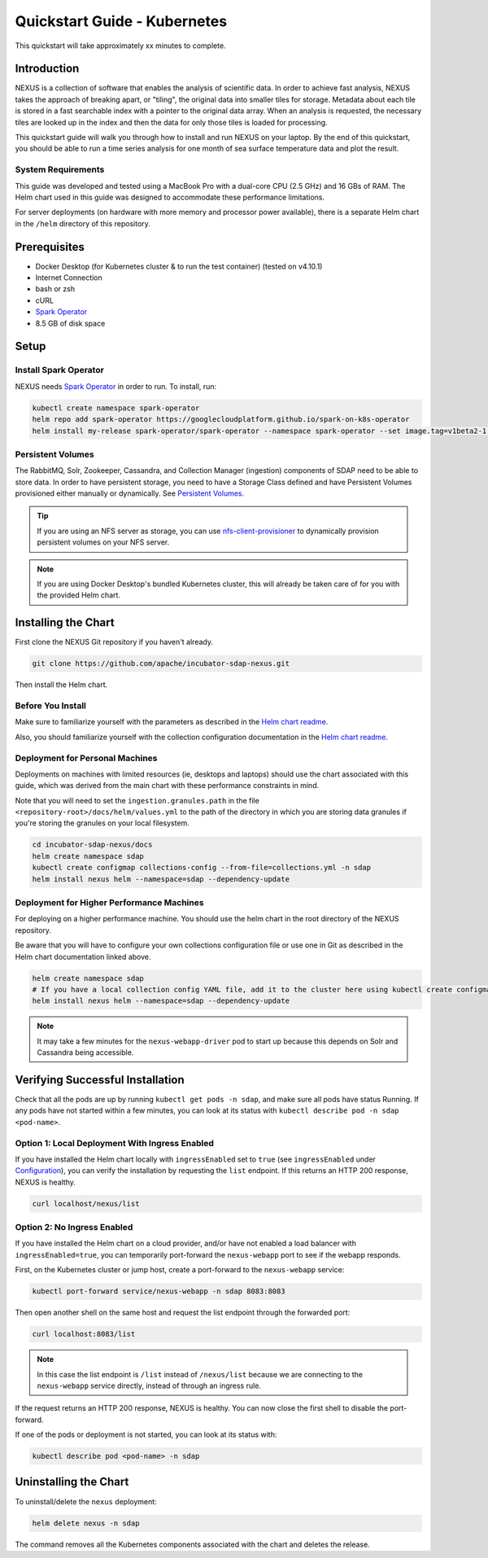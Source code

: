 .. _quickstart:

*****************
Quickstart Guide - Kubernetes
*****************

This quickstart will take approximately xx minutes to complete.

Introduction
=============

NEXUS is a collection of software that enables the analysis of scientific data. In order to achieve fast analysis, NEXUS takes the approach of breaking apart, or "tiling", the original data into smaller tiles for storage. Metadata about each tile is stored in a fast searchable index with a pointer to the original data array. When an analysis is requested, the necessary tiles are looked up in the index and then the data for only those tiles is loaded for processing.

This quickstart guide will walk you through how to install and run NEXUS on your laptop. By the end of this quickstart, you should be able to run a time series analysis for one month of sea surface temperature data and plot the result.

.. _quickstart-sys-requirements:

System Requirements
--------------------

This guide was developed and tested using a MacBook Pro with a dual-core CPU (2.5 GHz) and 16 GBs of RAM. The Helm chart used in this guide was designed to accommodate these performance limitations.

For server deployments (on hardware with more memory and processor power available), there is a separate Helm chart in the ``/helm`` directory of this repository.

.. _quickstart-prerequisites:

Prerequisites
==============

* Docker Desktop (for Kubernetes cluster & to run the test container) (tested on v4.10.1)
* Internet Connection
* bash or zsh
* cURL
* `Spark Operator <https://github.com/helm/charts/tree/master/incubator/sparkoperator>`_
* 8.5 GB of disk space

Setup
======

.. _quickstart-spark-operator:

Install Spark Operator
-------------------

NEXUS needs `Spark Operator <https://github.com/helm/charts/tree/master/incubator/sparkoperator>`_ in order to run. To install, run:

.. code-block:: bash

  kubectl create namespace spark-operator
  helm repo add spark-operator https://googlecloudplatform.github.io/spark-on-k8s-operator
  helm install my-release spark-operator/spark-operator --namespace spark-operator --set image.tag=v1beta2-1.3.3-3.1.1

.. _quickstart-volumes:

Persistent Volumes
------------------

The RabbitMQ, Solr, Zookeeper, Cassandra, and Collection Manager (ingestion) components of SDAP need to be able to store data. In order to have persistent storage, you need to have a Storage Class defined and have Persistent Volumes provisioned either manually or dynamically. See `Persistent Volumes <https://kubernetes.io/docs/concepts/storage/persistent-volumes/>`_.

.. tip::

  If you are using an NFS server as storage, you can use `nfs-client-provisioner <https://github.com/helm/charts/tree/master/stable/nfs-client-provisioner>`_ to dynamically provision persistent volumes on your NFS server.

.. note::

  If you are using Docker Desktop's bundled Kubernetes cluster, this will already be taken care of for you with the provided Helm chart.

.. _quickstart-chart-install:

Installing the Chart
=====================

First clone the NEXUS Git repository if you haven't already.

.. code-block:: bash

  git clone https://github.com/apache/incubator-sdap-nexus.git

Then install the Helm chart.

.. _quickstart-chart-install-note:

Before You Install
------------------

Make sure to familiarize yourself with the parameters as described in the `Helm chart readme <https://github.com/apache/incubator-sdap-nexus/tree/master/helm#parameters>`_.

Also, you should familiarize yourself with the collection configuration documentation in the `Helm chart readme <https://github.com/apache/incubator-sdap-nexus/tree/master/helm#the-collections-config>`_.

.. _quickstart-chart-install-personal:

Deployment for Personal Machines
----------------------------------

Deployments on machines with limited resources (ie, desktops and laptops) should use the chart associated with this guide, which was derived from the main chart with these performance constraints in mind.

Note that you will need to set the ``ingestion.granules.path`` in the file ``<repository-root>/docs/helm/values.yml`` to the path of the directory in which you are storing data granules if you're storing the granules on your local filesystem.

.. code-block:: bash

  cd incubator-sdap-nexus/docs
  helm create namespace sdap
  kubectl create configmap collections-config --from-file=collections.yml -n sdap
  helm install nexus helm --namespace=sdap --dependency-update

.. _quickstart-chart-install-hp:

Deployment for Higher Performance Machines
-----------------------

For deploying on a higher performance machine. You should use the helm chart in the root directory of the NEXUS repository.

Be aware that you will have to configure your own collections configuration file or use one in Git as described in the Helm chart documentation linked above.

.. code-block:: bash

  helm create namespace sdap
  # If you have a local collection config YAML file, add it to the cluster here using kubectl create configmap collections-config --from-file=<your-cfc-yml-file> -n sdap
  helm install nexus helm --namespace=sdap --dependency-update

.. note::

  It may take a few minutes for the ``nexus-webapp-driver`` pod to start up because this depends on Solr and Cassandra being accessible.

.. _quickstart-chart-verify:

Verifying Successful Installation
==================================

Check that all the pods are up by running ``kubectl get pods -n sdap``, and make sure all pods have status Running. If any pods have not started within a few minutes, you can look at its status with ``kubectl describe pod -n sdap <pod-name>``.

Option 1: Local Deployment With Ingress Enabled
------------------------------------------------
If you have installed the Helm chart locally with ``ingressEnabled`` set to ``true`` (see ``ingressEnabled`` under `Configuration <https://github.com/apache/incubator-sdap-nexus/tree/master/helm#configuration>`_), you can verify the installation by requesting the ``list`` endpoint. If this returns an HTTP 200 response, NEXUS is healthy.

.. code-block:: bash

  curl localhost/nexus/list

Option 2: No Ingress Enabled
------------------------------

If you have installed the Helm chart on a cloud provider, and/or have not enabled a load balancer with ``ingressEnabled=true``, you can temporarily port-forward the ``nexus-webapp`` port to see if the webapp responds.

First, on the Kubernetes cluster or jump host, create a port-forward to the ``nexus-webapp`` service:

.. code-block:: bash

  kubectl port-forward service/nexus-webapp -n sdap 8083:8083

Then open another shell on the same host and request the list endpoint through the forwarded port:

.. code-block:: bash

  curl localhost:8083/list

.. note::

  In this case the list endpoint is ``/list`` instead of ``/nexus/list`` because we are connecting to the ``nexus-webapp`` service directly, instead of through an ingress rule.

If the request returns an HTTP 200 response, NEXUS is healthy. You can now close the first shell to disable the port-forward.

If one of the pods or deployment is not started, you can look at its status with:

.. code-block:: bash

  kubectl describe pod <pod-name> -n sdap

.. _quickstart-chart-uninstall:

Uninstalling the Chart
========================

To uninstall/delete the ``nexus`` deployment:

.. code-block:: bash

  helm delete nexus -n sdap

The command removes all the Kubernetes components associated with the chart and deletes the release.